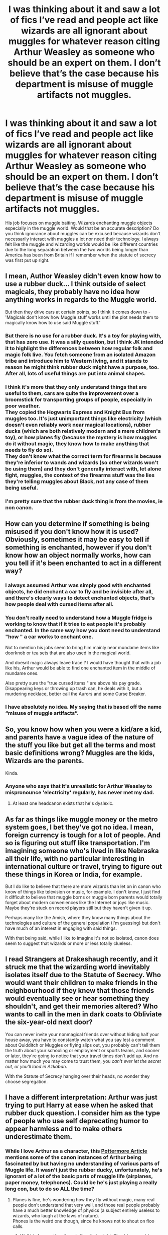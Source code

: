 #+TITLE: I was thinking about it and saw a lot of fics I’ve read and people act like wizards are all ignorant about muggles for whatever reason citing Arthur Weasley as someone who should be an expert on them. I don’t believe that’s the case because his department is misuse of muggle artifacts not muggles.

* I was thinking about it and saw a lot of fics I’ve read and people act like wizards are all ignorant about muggles for whatever reason citing Arthur Weasley as someone who should be an expert on them. I don’t believe that’s the case because his department is misuse of muggle artifacts not muggles.
:PROPERTIES:
:Author: Garanar
:Score: 16
:DateUnix: 1562017643.0
:DateShort: 2019-Jul-02
:FlairText: Discussion
:END:
His job focuses on muggle baiting. Wizards enchanting muggle objects especially in the muggle world. Would that be an accurate description? Do you think ignorance about muggles can be excused because wizards don't necessarily interact with muggles a lot nor need their technology. I always felt like the muggle and wizarding worlds would be like different countries due to the long separation between the two worlds being longer than America has been from Britain if I remember when the statute of secrecy was first put up right.


** I mean, Author Weasley didn't even know how to use a rubber duck... I think outside of select magicals, they probably have no idea how anything works in regards to the Muggle world.

But then they drive cars at certain points, so I think it comes down to - 'Magicals don't know how Muggle stuff works until the plot needs them to magically know how to use said Muggle stuff.'
:PROPERTIES:
:Author: themegaweirdthrow
:Score: 28
:DateUnix: 1562018068.0
:DateShort: 2019-Jul-02
:END:

*** But there is no use for a rubber duck. It's a toy for playing with, that has zero use. It was a silly question, but I think JK intended it to highlight the differences between how regular folk and magic folk live. You fetch someone from an isolated Amazon tribe and introduce him to Western living, and it stands to reason he might think rubber duck might have a purpose, too. After all, lots of useful things are put into animal shapes.
:PROPERTIES:
:Author: Lamenardo
:Score: 7
:DateUnix: 1562026508.0
:DateShort: 2019-Jul-02
:END:


*** I think it's more that they only understand things that are useful to them, cars are quite the improvement over a broomstick for transporting groups of people, especially in poor weather.\\
They copied the Hogwarts Express and Knight Bus from muggles too. It's just unimportant things like electricity (which doesn't even reliably work near magical locations), rubber ducks (which are both relatively modern and a mere children's toy), or how planes fly (because the mystery is how muggles do it without magic, they know how to make anything that needs to fly do so).\\
They don't know what the correct term for firearms is because they're inferior to wands and wizards (so other wizards won't be using them) and they don't generally interact with, let alone fight, muggles, the context of the firearms stuff was the lies they're telling muggles about Black, not any case of them being useful.
:PROPERTIES:
:Author: Electric999999
:Score: 3
:DateUnix: 1562029426.0
:DateShort: 2019-Jul-02
:END:


*** I'm pretty sure that the rubber duck thing is from the movies, ie non canon.
:PROPERTIES:
:Author: thrawnca
:Score: 1
:DateUnix: 1562075814.0
:DateShort: 2019-Jul-02
:END:


** How can you determine if something is being misused if you don't know how it is used? Obviously, sometimes it may be easy to tell if something is enchanted, however if you don't know how an object normally works, how can you tell if it's been enchanted to act in a different way?
:PROPERTIES:
:Author: Catfishinthedark
:Score: 11
:DateUnix: 1562019697.0
:DateShort: 2019-Jul-02
:END:

*** I always assumed Arthur was simply good with enchanted objects, he did enchant a car to fly and be invisible after all, and there's clearly ways to detect enchanted objects, that's how people deal with cursed items after all.
:PROPERTIES:
:Author: Electric999999
:Score: 4
:DateUnix: 1562029665.0
:DateShort: 2019-Jul-02
:END:


*** You don't really need to understand how a Muggle fridge is working to know that if it tries to eat people it's probably enchanted. In the same way how you dont need to understand "how " a car works to enchant one.

Not to mention his jobs seem to bring him mainly near mundame items like doorknob or tea sets that are also used in the magical world.

And doesnt magic always leave trace ? I would have thought that with a job like his, Arthur would be able to find one enchanted item in the middle of mundame ones.

Also pretty sure the "true cursed items " are above his pay grade. Disappearing keys or throwing up trash can, he deals with it, but a murdering necklace, better call the Aurors and some Curse Breaker.
:PROPERTIES:
:Author: PlusMortgage
:Score: 7
:DateUnix: 1562042204.0
:DateShort: 2019-Jul-02
:END:


*** I have absolutely no idea. My saying that is based off the name “misuse of muggle artifacts”.
:PROPERTIES:
:Author: Garanar
:Score: 0
:DateUnix: 1562020284.0
:DateShort: 2019-Jul-02
:END:


** So, you know how when you were a kid/are a kid, and parents have a vague idea of the nature of the stuff you like but get all the terms and most basic definitions wrong? Muggles are the kids, Wizards are the parents.

Kinda.
:PROPERTIES:
:Author: yarglethatblargle
:Score: 10
:DateUnix: 1562030343.0
:DateShort: 2019-Jul-02
:END:

*** Anyone who says that it's unrealistic for Arthur Weasley to mispronounce 'electricity' regularly, has never met my dad.
:PROPERTIES:
:Author: CalculusWarrior
:Score: 5
:DateUnix: 1562038743.0
:DateShort: 2019-Jul-02
:END:

**** At least one headcanon exists that he's dyslexic.
:PROPERTIES:
:Author: Jahoan
:Score: 2
:DateUnix: 1562042767.0
:DateShort: 2019-Jul-02
:END:


** As far as things like muggle money or the metro system goes, I bet they've got no idea. I mean, foreign currency is tough for a lot of people. And so is figuring out stuff like transportation. I'm imagining someone who's lived in like Nebraska all their life, with no particular interesting in international culture or travel, trying to figure out these things in Korea or India, for example.

But I do like to believe that there are more wizards than let on in canon who know of things like television or music, for example. I don't know, I just find it difficult to believe that muggle borns or muggle born parents would totally forget about modern conveniences like the Internet or joys like music. Maybe they're stuck on record players still but they haven't given it up.

Perhaps many like the Amish, where they know many things about the technologies and culture of the general population (I'm guessing) but don't have much of an interest in engaging with said things.

With that being said, while I like to imagine it's not so isolated, canon does seem to suggest that wizards or more or less totally clueless.
:PROPERTIES:
:Author: sodasinside
:Score: 4
:DateUnix: 1562023411.0
:DateShort: 2019-Jul-02
:END:


** I read Strangers at Drakeshaugh recently, and it struck me that the wizarding world inevitably isolates itself due to the Statute of Secrecy. Who would want their children to make friends in the neighbourhood if they knew that those friends would eventually see or hear something they shouldn't, and get their memories altered? Who wants to call in the men in dark coats to Obliviate the six-year-old next door?

You can never invite your nonmagical friends over without hiding half your house away, you have to constantly watch what you say lest a comment about Quidditch or Muggles or flying slips out, you probably can't tell them the truth about your schooling or employment or sports teams, and sooner or later, they're going to notice that your travel times don't add up. And no matter how much you may come to trust them, you /can't ever let the secret out, or you'll land in Azkaban/.

With the Statute of Secrecy hanging over their heads, no wonder they choose segregation.
:PROPERTIES:
:Author: thrawnca
:Score: 5
:DateUnix: 1562076443.0
:DateShort: 2019-Jul-02
:END:


** I have a different interpretation: Arthur was just trying to put Harry at ease when he asked that rubber duck question. I consider him as the type of people who use self deprecating humor to appear harmless and to make others underestimate them.
:PROPERTIES:
:Author: InquisitorCOC
:Score: 2
:DateUnix: 1562017980.0
:DateShort: 2019-Jul-02
:END:

*** While I love Arthur as a character, this [[https://www.pottermore.com/features/why-we-love-arthur-weasley-so-damn-much][Pottermore Article]] mentions some of the canon instances of Arthur being fascinated by but having no understanding of various parts of Muggle life. It wasn't just the rubber ducky, unfortunately, he's ignorant of a lot of the basic parts of muggle life (airplanes, paper money, telephones). Could be he's just playing a really long con, but to do so ALL the time?
:PROPERTIES:
:Author: bgottfried91
:Score: 6
:DateUnix: 1562018528.0
:DateShort: 2019-Jul-02
:END:

**** Planes is fine, he's wondering how they fly without magic, many real people don't understand that very well, and those real people probably have a much better knowledge of physics (a subject entirely useless to wizards, who laugh at the laws of nature).\\
Phones is the weird one though, since he knows not to shout on floo calls.
:PROPERTIES:
:Author: Electric999999
:Score: 4
:DateUnix: 1562029817.0
:DateShort: 2019-Jul-02
:END:

***** Well his face or the others is literally in sight. They'd assumably shout for each other until they could see when them when they call to answer.
:PROPERTIES:
:Author: Garanar
:Score: 2
:DateUnix: 1562036297.0
:DateShort: 2019-Jul-02
:END:


**** How familiar are you with Japanese money? Japanese culture? Do you know how a plane works growing up with them around? Magical and muggle societies are like different countries, completely different cultures.
:PROPERTIES:
:Author: Garanar
:Score: 3
:DateUnix: 1562036378.0
:DateShort: 2019-Jul-02
:END:

***** Not particularly. But I know more than your average person about cooking Southeast Asian dishes, because I find the subject interesting. And I guarantee you there are a lot of people who are not native Japanese who could tell you all about the culture, because they're interested in it.

Arthur is that person, but for Muggles. If he's that ignorant of the culture that fascinates him, what are the odds your average wizard knows more?
:PROPERTIES:
:Author: bgottfried91
:Score: 4
:DateUnix: 1562039971.0
:DateShort: 2019-Jul-02
:END:


***** Yeah, but I'm not a middle aged government worker whose job specifically revolves around Japan and making sure people don't do things which are obviously not normal there.

If I was, I'd learn if their money was paper or not. (Of course, I already know about Yen but that's beside the point.)
:PROPERTIES:
:Author: KillAutolockers
:Score: 1
:DateUnix: 1562163358.0
:DateShort: 2019-Jul-03
:END:


** His job is to identify and prevent the misuse of muggle artefacts.

Yet, when it comes to simple (rubber duck) or common (fellytone, eckeltricity) muggle artefacts, he consistently has knowledge less than a muggle 11 year old, if not a muggle 6 year old.

And he's supposed to be obsessive about muggles, not just professionally involved with them.
:PROPERTIES:
:Author: KillAutolockers
:Score: 1
:DateUnix: 1562163200.0
:DateShort: 2019-Jul-03
:END:


** Yes, this is how I felt that it was as well. Arthur Weasley's job is basically an easier, less glamorous and less danger-filled version of the job of a cursebreaker.
:PROPERTIES:
:Author: impossiblefork
:Score: 0
:DateUnix: 1562023334.0
:DateShort: 2019-Jul-02
:END:


** Well I've always assumed they had to be to follow Voldemort, all it would take is one muggle born tattling to the goverment about what was going on and there entire way of life would be destroyed, I think only people who could try to start a war to wipe out the mugglborns are those who have no clue what muggles are capable of. That and the fact that noobe carries a gun kinda cements that theres very little knowledge as to how muggles operate.

Edit: I believe this is also why it was mostly purebloods who bought into volds campaign more than any other demographic, they have little context as to how flimsy a ward is to a nuke.

Edit 2 : also its canon that the average witch or wizard cant do a shield charm

"You wouldn't believe how many people, even people who work at the Ministry, can't do a decent Shield Charm"- George Weasley according to the wiki
:PROPERTIES:
:Author: THECAMFIREHAWK
:Score: -2
:DateUnix: 1562030459.0
:DateShort: 2019-Jul-02
:END:

*** You're way overestimating muggles. Dark wizards have been killing muggles for fun for a long time and getting away with it unless other wizards catch them.
:PROPERTIES:
:Author: Electric999999
:Score: 7
:DateUnix: 1562030881.0
:DateShort: 2019-Jul-02
:END:

**** Yeah but theres a big difference than killing some dude armed with, at most, a kitchen knife, and surviving evrything from snipers to several hour long bombing runs, and that's not even taking into count that pretty much evry gun around that time would be able to kill around 2 to 3 wizards before any of them could even start to put up a shield just due to the fact that they need to actually wave a wand, say a word and concentrate. And all this is if the military decided to go easy on them, theres chemical and biological warfare as well which could easily wipe out most of diagon withing the span of an hour Like we see dark wizards as threats cause the characters do but honestly they're not equipped to take on any army other than a wizarding one.
:PROPERTIES:
:Author: THECAMFIREHAWK
:Score: -1
:DateUnix: 1562031634.0
:DateShort: 2019-Jul-02
:END:

***** Muggles can't even see or find what wizards hide. To say nothing of what memory charms, the imperius, confundus and similar magic could do to any chain of command, those things are crippling enough used against wizards who know about them, against muggles there's really no chance.
:PROPERTIES:
:Author: Electric999999
:Score: 6
:DateUnix: 1562031910.0
:DateShort: 2019-Jul-02
:END:

****** A few muggleborns on the side of the muggle government to counter hiding magic and they'd have a decent chance.
:PROPERTIES:
:Author: 15_Redstones
:Score: 2
:DateUnix: 1562044334.0
:DateShort: 2019-Jul-02
:END:


****** Muggles not being able to see is legitimate but wizards have no chance of chipping away at commands due to the fact that magic makes electricity go wonky, pretty much makes evry camera, radio, TV, and walkie talkie a DIY magic detector, it's kind of a huge plothole in canon. Plus while wizard military as we've seen is one person and maybe some underlings in high command muggle militaries have tons of layers of intricacies which makes infiltration extremely difficult, especially for wizards who know little about how l those things work. And they would need to do all this extremely fast because all it would take is one of the probably hundred of muggleborns siding with the muggle military to get the exact location of every single valuable target in the entire British wizarding world. Because we know they have one ministry building one mega hospital, one huge training facility and two major hubs for social activity. Meanwhile wizards need to not only take down every goverment building but every military facility, of which there are hundreds each. Now this all just based on brit muggles vs brit wizards we have no clue how other societies would match up.
:PROPERTIES:
:Author: THECAMFIREHAWK
:Score: 0
:DateUnix: 1562032888.0
:DateShort: 2019-Jul-02
:END:

******* A single half competent 7th year could easily Imperius the heads of state of multiple governments. Get close to them in a public venue, Accio some hairs, drink Polyjuice to get past security at a later date, and boom. Now you've got the PM under your control. All you have to do now is find an underling and keep him locked up providing hair for Polyjuice, then have your puppet PM promote said underling (you, in disguise), and you can sit in the room with him as he meets with foreign leaders, business leaders, military commanders etc.

A good solid week of Imperius use, especially when you add Confundus, Disillusionment, Polyjuice, etc etc etc, and you could have multiple entire Governments under control, as long as you could hold their Imperius' for a length of time.

With that, you've won the war before it's started.
:PROPERTIES:
:Author: KillAutolockers
:Score: 2
:DateUnix: 1562163674.0
:DateShort: 2019-Jul-03
:END:

******** We discussed that in some later comments, while that could work for a more competent army with the same abilities, the wizards we know in canon would have an extremely hard time pulling this off, and all it would take is one getting caught out before that becomes significantly harder to do. Plus theres the population count to consider, even if we go with the more generous count of around 14 thousand (canon was 3000 but some fan ran the numbers and decided around 14 thousand might be more accurate) even if every position was filled by a wizard that would still leave thousands upon thousands of uncontrolled or kidnapped people in the wizarding goverment to be the whistleblowers. I would absolutely love to see a fic where the whole of wizarding Britain tries to act like a muggle goverment though, that sounds amazing to read lol.
:PROPERTIES:
:Author: THECAMFIREHAWK
:Score: 1
:DateUnix: 1562167862.0
:DateShort: 2019-Jul-03
:END:

********* Again, literally one person could, with spells/potions that an 18 year old is familiar with, take control of several heads of state. That's the tip of the iceberg.
:PROPERTIES:
:Author: KillAutolockers
:Score: 2
:DateUnix: 1562168267.0
:DateShort: 2019-Jul-03
:END:

********** Yeah but then what? Keep control of them convincingly enough to fool billions of people while said people are in a paranoid panic over the existence of people that can do just that? I'm saying that yeah, while they could take control of the figureheads of a goverment or two it wouldnt amount to much since they would not be able to avoid being found out, which would whip the war into pure chaos. Muggles arent stupid if the prime minister comes in with a completely different message than they had yesterday with a flimsy reason for that new message people ask questions, and that's during times of peace, during a war with a species of mind controlling reality bending magic users, any person acting different would instantly be considered extremely suspicious. And this is all assuming that whoever cast the imperious isnt found out the instant they do it, not only would there be dozens of people around the PM at all times, there would also be dozens of cameras that the average wizard just flat out wont know about which would give the entire game up before it even started.
:PROPERTIES:
:Author: THECAMFIREHAWK
:Score: 1
:DateUnix: 1562170045.0
:DateShort: 2019-Jul-03
:END:

*********** Well, you're assuming the muggles have any time to figure out the limitations and possibilities of magic.
:PROPERTIES:
:Author: KillAutolockers
:Score: 1
:DateUnix: 1562170997.0
:DateShort: 2019-Jul-03
:END:

************ I feel like the chances of one muggleborn getting into contact and explaining things before a wizard learns the ins and outs of a an entire new world, brews or buys enough potions to infiltrate, and actually gets ahold of enough people to avoid suspicion is pretty high. A magic user would need to learn the entirety of what a security system is, goverment workings and complexities, schedules of the goverment officials they are planning to control or replace, the schedules of evryone else around said person, the exact range and variety of control the imperious can cast or else, how to perfectly act like a goverment official, and finally learn the ins and outs of every relationship within the goverment between officials or else they'll be found out. Muggles just need the names, powers, and locations of a small number of individuals, then they could go into all out war, we know the ministry would cripple almost instantly depending on which idiot they have as a minister.
:PROPERTIES:
:Author: THECAMFIREHAWK
:Score: 1
:DateUnix: 1562171616.0
:DateShort: 2019-Jul-03
:END:


*** I disagree with that whole nuke thing. Wizards for the most part live amongst muggles. Wizards are able to read minds, control them, force the truth with veritiserum or torture and can easily put things back together. Bullets are pieces of metal flying, I bet it would be possible to make aresto momentum into a defense. Muggles have to travel by land/air, wizards teleport. A single capable wizard could probably cripple a government in no time. I remember a fic where the people in charge of the country banks were imperiousd and printed a lot of money making it worthless in the world powers, changed oil to water, things like that that muggles can't do to wizards.
:PROPERTIES:
:Author: Garanar
:Score: 6
:DateUnix: 1562031837.0
:DateShort: 2019-Jul-02
:END:

**** Some wizards lived among muggles but most that we see live extremely isolated from them, especially the purebloods which would probably be most of the opposing force as many muggleborns would leave or join the muggle military. And while mind control and mind reading are powerful they wouldnt allow enough access into military ranks to slow down the operation, and even if they did get someone high ranking just do to how much goes into running and coordinating a military effort they wouldnt be able to get much out of it. Meanwhile even one moderately knowledgable muggleborn can spill the exact locations of every strategic building that the wizards have, of which there like 4 that would contribute to a military effort, mungos, Hogwarts, gringotts (all of diagon really) and the ministry. An arresto momento could be fashioned into a ward of some sort to stop bullets but that wouldnt protect from neither radiation, or various gases (like tear gas) that would make most wizars inoperable since its be hard to concentrate and speak som Latin if your coughing your lungs out
:PROPERTIES:
:Author: THECAMFIREHAWK
:Score: 0
:DateUnix: 1562033546.0
:DateShort: 2019-Jul-02
:END:

***** Bubble head charm for the gas, wizards are capable of silent casting, they use nukes on wizards, we blow up their reactors. We use legilmancy and find their nukes and disable them. How many people would go for attacking hogwarts when it's a school. Dragon is in the middle of London as is the ministry. St mungos is in London. And you are seriously underestimating the power of knowing what your enemy is planning. And who's to say all muggleborns will side with muggles? Pretty sure it's fanon that muggleborns are treated like complete shit institutionally. Hermione spends most of her time in the wizarding world in her school years, whose to say others don't too, whose to say others don't fully embrace the magical world. And if muggles attacked hogwarts, I will remind you a SCHOOL WHERE KIDS LEARN I doubt all the muggleborns would be willing to help. Fiendfyre and apparate our in the middle of army formations, spells that just need to touch to incapacitate or kill.
:PROPERTIES:
:Author: Garanar
:Score: 3
:DateUnix: 1562033896.0
:DateShort: 2019-Jul-02
:END:

****** Bubblehead could work but how many would know it and be able to cast it silently while under the effects of the gas, one whiff is enough to incapacitate many people entirely. Reactors are a legitimate concern but heres the main issue, who would know where those are, unlike the location to st mungos or the ministries location which are know to most of the populous the average muggle isnt going to have a clue where to find a nuclear reactor or how to infiltrate the military without getting caught, also I'm not saying muggleborns are treated like crap, I am saying thier parents are muggles though and that pretty much guarantees all that arent orphans or have a wizarding family of their own will be siding with the muggles. And also yeah if they decided to attack Hogwarts thered probably be some heavy backlash but I'm just bringing up the point that they could at any time, fiendfire could be pretty deadly but not as deadly as many things muggles can do, napalm bombing runs, mustard gas, and depending on when this war happens they could be facing white phosphorous and even weaponized anthrax.
:PROPERTIES:
:Author: THECAMFIREHAWK
:Score: 1
:DateUnix: 1562034816.0
:DateShort: 2019-Jul-02
:END:

******* Harry had the bubble head charm presumably for an hour underwater. Wizards would get hit by it and then learn. Hey look it's a power company person or a high level government employee /imperio/ find where the nuclear reactors/middles/military bases are. Muggle respelling wards are a thing. They could very well miss their target. If there's a reppelling ward is it so hard to believe there might be an attraction one to draw the fire away. Wizards can legit apparate in and out in seconds. Planes take time to launch and reach their target. You are making this assumption that the fighters wouldn't learn from their mistakes. Muggleborns do have muggle parents. But it seemed to me like a great deal of them would over time be more comfortable in the wizarding world than muggle one.
:PROPERTIES:
:Author: Garanar
:Score: 3
:DateUnix: 1562035092.0
:DateShort: 2019-Jul-02
:END:

******** Fluer was the one to use the bubblehead charm and I believe it no longer worked after she was attacked by grindylows(could be wrong about that though) and also most goverment employees and power company people wouldnt know the locations of any either, they'd have to get extremely lucky to find someone who did after a few people getting abducted during a war the muggles would definetly find out something was going on. And also while many muggleborns would be more comfortable in he wizarding world they still would most likely not side with them since one, theyd have to convince they're muggle families to go along with this and forsake their people, and two, with a war against muggles, all muggles and muggleborns in the wizarding world will be under INTENSE suspicion and probably hatred as well, look at the red scare or the Japanese internment camps during ww2, and purebloods are openly racist against muggles so during a war thatd be even worse. So yeah I cant see more than maybe 2-5 percent of the muggleborn population staying to fight for the wizards.

Edit: the military info from a Gov official is feasible I'll give you that, but then theyd have to sort through a complex organization that alone is bigger than the entire wizarding population
:PROPERTIES:
:Author: THECAMFIREHAWK
:Score: 1
:DateUnix: 1562035797.0
:DateShort: 2019-Jul-02
:END:

********* I'd say who'd fight for who would depend greatly on who attacked who and why. Imperio who is your superior where are the reactors, who would know? Imperio who is your superior where are the reactors, who would know? Imperio who is your superior where are the reactors, who would know? They wouldn't have to go missing. It'd be like it never happened. Fleur used the charm and it broke after she was attacked physically. And even if not surely a spell could be created against gas. Not to mention wizards are really good at hiding. “Oh the muggles are going to attack here from here? Guess where we're not going to be. Guess where we're gonna attack.” Unplottable charms seem like they would make muggles unable to have a map showing where the wizards are but it would likely show go unbroken appearing like there's nothing hidden while repelling wards would at the very least cause confusion in fights.
:PROPERTIES:
:Author: Garanar
:Score: 3
:DateUnix: 1562036201.0
:DateShort: 2019-Jul-02
:END:

********** Again though unlike wizards where you can imperious a dude to imperious another dude, a wizard would have to personally walk up to every level of officer to do that, and also yeah a spell could be created to fend off the gas but the chances of said spell not only being invented/found but also spread and taught to the majority of the populous before they're captured and/or killed is pretty low. Unplotable and muggle repelling can be an issue but with exact locations from a muggleborn they can be overcame easily, and that's if those charms are long range enough to effect a plane that far up. And yeah again repelling charms would cause issues in ground warfare up close and personal but from what we've seen spells are more of a mid range thing, while bullets can hit from very far range, a wizard can teleport in to enemy lines but that's extremely loud and the chances of apparating, casting fiendfyre and apparating out wothout getting shot or tackled is extremely low. And due to how magic affects electronics the ability to figure out where the attacks are going to be is severely hampered as those decisions arent exactly public knowledge till after the fact. And again this is all if muggleborns simply sided with muggles, itd be even more of a slaughter if any of them decided to fight alongside the muggles.

Edit: also if its hp canon then wizards attacked first, many, many times. during the entire volds war, the death eater were pretty much infamous for doing exactly that.
:PROPERTIES:
:Author: THECAMFIREHAWK
:Score: 1
:DateUnix: 1562037123.0
:DateShort: 2019-Jul-02
:END:

*********** Bringing up the aresto momentum ward from the beginning. I'm saying you legilimens high level government agents. Diagon alley is in the middle of London so is the ministry, grimauld, st mungos and who knows how many homes. They don't affect technology. I'm more fond of electricity doesn't work at hogwarts because it's not wired from it. I don't remember the exact quote but I'm pretty sure it was specific to hogwarts. Do you think the wizards would all stay in the same place that was attacked over and over again or would they move though? Say you're a soldier. Somebody pops up in the middle of your formation from nowhere. Would that bring you off balance. And that's if something like a ring wasn't enchanted with muggle repelling. Say the intel division of the military. The people whose job it is to have top secret clearance to know where they need to target. It would be impossible to tell if the wizards are good enough that they'd be infiltrated.
:PROPERTIES:
:Author: Garanar
:Score: 3
:DateUnix: 1562037434.0
:DateShort: 2019-Jul-02
:END:

************ I'm pretty sure I remrmber the quote you're talking about and while that does reference Hogwarts it specifically states that it's because of the magic interfering. And again many apparitions also knock the apparater off balance as well and if you lose concentration or get cold feet you can end up splinching half your body off. And I'm pretty sure we can tell how good wizards would be at infiltration since we have aurors and death eaters which are apperently the top of the line when It comes to magic use. Tonks could maybe infiltrate for a bit but all it would take is one lapse of concentration or one caught out lie and shed be outed. Moody is defiently not going to be able to do it as are most of the aurors we see as none of then show anything even close to the level of skill it would take to infiltrate a military base and not get caught. Deaths eyer could be skilled enough to not get caught but none of the death eaters in canon have amenough knowledge about muggle workings to actually do anything with that infiltration they would have no idea of how to talk or act to begin with and again one lie or odd phrase from them would give the whole game up. And also yeah the people could leave but the wizarding world is really small, theres only so many homes that can get destroyed before they have nowhere left to go other than just leaving Britain all together

Edit: also important to remember that it's been stated that there are only 3000 people who count as wizarding Britain population, a thousand of which are Hogwarts students, that's 2000 soldiers of every single witch and wizard decided to be a full time soldier.
:PROPERTIES:
:Author: THECAMFIREHAWK
:Score: 1
:DateUnix: 1562038313.0
:DateShort: 2019-Jul-02
:END:

************* Isn't it said tonks failed her stealth test? Also you are making claims based off of a very limited view on wizards. You say none can do something but we don't see all of them, we see what, less than a dozen aurors? How many of those could kill hundreds maybe thousands? Think about how bad it would be maintaining a supply line when you risk a wizard ripping the information from your head? The wizards to win would engage in guerrilla warfare. Teleport in, wreak havoc, teleport out. Regarding them not knowing enough, is it possible they could learn? You say death eaters can do something but trained professionals couldn't possibly though? Granted I am making the assumption that adults know more magic than children. Also where do you get the apparition being disorienting from? I only remember Harry and others new to apparition being like that, over time you would probably get used to it. What use are numbers if none of the bullets hit? If they can't even get close without the wizard teleporting around. Not to mention if a wizard gets control of high ranking military personnel or the intel division, they could not only know what the plans are but also know where the military would be most vulnerable. Perhaps even make sure they get faulty information. Plus, if the military knows that ANYONE could be a wizard in disguise or their friend could be manipulated into betraying them/killing them, what would that do to morale and trust in each other. I know it's canon that there are 3000 magicals but the infrastructure seems too large for that small a population. Wizards presumably leave longer so even if we say that there are 40 a year, 40*60=2400. With that being a low number, If we say the average wizard lives to be 100, there are 4000 wizards, but we know there are some who live longer like marchbanks, the owl dude tofty who I think examined dumbledore, dumbledore, bagshot. From pottermore, “While I imagined that there would be considerably more than forty students in each year at Hogwarts, I thought that it would be useful to know a proportion of Harry's classmates, and to have names at my fingertips when action was taking place around the school.” How can a population have 3000 people when there are more than 40 students a year?
:PROPERTIES:
:Author: Garanar
:Score: 3
:DateUnix: 1562046087.0
:DateShort: 2019-Jul-02
:END:

************** Yeah there has been debate around the pop number because Rowling is really bad at that type of world building lol. And I completely forgot about that tonks bit as well. But yeah while we get a narrow view of the skill level of wizards I would argue that it's actually to the wizards benefit in that case since most of the wizards we see in a action are specifically stated to be extremely skilled, moody is considered a legend, tonks a credit to the force, Dumbledore a global legend and Voldemort one of the most powerful wizards of the time and yet in canon neither of them have shown any ability to deflect any sort attack equivalent to a barrage of missiles. And throughout the series we never see any example of either side showing good use of tactics and strategy, arguably we never see the use of strategy at all. We see a "trap" by Voldemort that relied on harry specifically not only forgetting the mirror but also being cut off from any form of contact , the entire trap ended up outing Voldemort and losing him a number of death eaters with little benefit to his side. We see a "trap" by bellatrix where she specifically relies on harry chasing her and no one being able to stop harry from doing that, which ended up with pretty much nothing happening. And then again we see a plan for draco to let death eaters through the school and kill Dumbledore, which did work but only because Dumbledore also had a plan to let precisely that happen to act an even more complicated plan that relied on harry being metaphorical jesus lol, the tactics on both sides are questionable at best
:PROPERTIES:
:Author: THECAMFIREHAWK
:Score: 1
:DateUnix: 1562047255.0
:DateShort: 2019-Jul-02
:END:

*************** I definitely see what you're saying but in regards to the actual tactics, Voldemort is a very cartoonish bad guy to me. Complete with overly complicated plans. Having any kind of mark in an easily seen place that is an identifier for who you support is foolish. The good guys had to be saints remember? Because love conquers all!!!!....... but really I agree with a statement I saw a while back feeling rowing wanted a wizarding Jesus in Harry. We don't see a lot of magical disguises but when we do they work. The polyjuice is only revealed by the thieves downfall, which muggles wouldn't have 24/7, if at all, everywhere. I am really enjoying this debate btw. Never had one this long before.
:PROPERTIES:
:Author: Garanar
:Score: 3
:DateUnix: 1562047650.0
:DateShort: 2019-Jul-02
:END:

**************** Yeah same honestly, usually these just kinda devolve into insults by this point lol. Yeah honestly I see you're point with alot of this, there is alot a wizarding could do with thier abilities, (I would love to see a war fic with alot of the ideas you mentioned) I just cant see the wizarding society we see in the books doing that at all lol. I believe there was specifically a nod in the first book where the biggest test for a wizard is having the slightest bit of knowledge. I feel that if a gas bomb was dropped in diagon alley, they could put on bubblehead or something equivalent but they'd probably just try to banish it. You do remind me of a pretty good point though with disguises, while I dont think 99 percent of wizards could pull it off, Barty Crouch Jr is actually someone I could see doing it, in fact honeslt know that hes been brought up I would honestly say he would probably be a deciding factor, hes the only wizard we've ever seen employ actual war like tactics, everything from LONG term disguises to subtle psychological manipulation and long term sabatuering to rig major public events and even going so far as to target prominent figures for attacks to both thier body and their public image to damage enemy moral! Hmm, did barty crouch jr just become one of my favorite characters lol? But yeah anyway on to the actual point, the disguise would be really effective but itd be more about who is donning the disguise, if they have more people in the same skill as barty I could defiently see some serious Intel being leaked back to the wizards for quite awhile but if thyere relying on the aurors we've seen I dont think they could pull it off. Honeslty at the end of the day it would probably be dependent on who's in charge and wether the wizarding world could work together.
:PROPERTIES:
:Author: THECAMFIREHAWK
:Score: 2
:DateUnix: 1562049182.0
:DateShort: 2019-Jul-02
:END:

***************** Oh my god. This is so sad. The ONLY one who showed even bit of skill in tactics and long term planning/disguises was in Azkaban for years before living under the imperious for years. For my sanity I'm going to say there have to be others of crouch's ability. I really want a fic like this now. I want a fic where the winner isn't obvious. Where it's numbers against power type thing. Every one of the fics I've read that have conflict between muggles and wizards are mugglewank or wizardwank though sadly. Maybe have some of what you said regarding plain stupidity/lack of critical thinking on both sides because neither would be used to conflict like this. I feel like magicals and muggles would have to have completely different ideas of war due to magic being a thing as well as a general desire to keep the statute of secrecy. Over time though both sides would get more used to the other side's tactics. Hell the wizarding world could undergo major changes as their misconceptions are brought to light and they have to adapt to these new conditions. A fic that comes to mind is a Star Wars fanficthat i think is called A Destiny Altered in the time of the Yuuzan Vong war where the tactics/technology of the enemy was like nothing they'd seen before, and I mean completely foreign, whereas the yuuzan vong had been observing/infiltrating the republic for 20 years.
:PROPERTIES:
:Author: Garanar
:Score: 2
:DateUnix: 1562049902.0
:DateShort: 2019-Jul-02
:END:

****************** I believe we have come to an agreement then lol, that type of fic sounds amazing! Honestly would love to see an entire subgenre of this type just because of the many different outcomes there could be to this. I'm just now remembering that goblins are also a factor in this thing as theres a chance they could start their won war as well. Oh man if I ever find a war fic like that I'm definetly linking it here, feel like that would be a good capstone to all this lol. But anyways I've been talking all night so im absolutely exhausted. It's been really fun though dude, these are the type of things I made a reddit account for. But anyways I wish you good luck on your future reddit convos and a good night as well, seeya dude!
:PROPERTIES:
:Author: THECAMFIREHAWK
:Score: 1
:DateUnix: 1562050497.0
:DateShort: 2019-Jul-02
:END:

******************* Have a good one mate. It's been fun. Who knows, maybe someone will see our debate and make a fic.
:PROPERTIES:
:Author: Garanar
:Score: 2
:DateUnix: 1562050527.0
:DateShort: 2019-Jul-02
:END:
